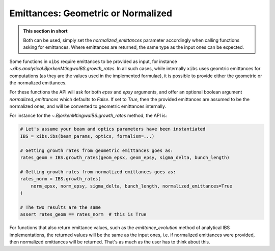 .. _xibs-faq-geom-norm-emittances:

Emittances: Geometric or Normalized
-----------------------------------

.. admonition:: This section in short

    Both can be used, simply set the `normalized_emittances` parameter accordingly when calling functions asking for emittances.
    Where emittances are returned, the same type as the input ones can be expected.

Some functions in ``xibs`` require emittances to be provided as input, for instance `~xibs.analytical.BjorkenMtingwaIBS.growth_rates`.
In all such cases, while internally ``xibs`` uses geomtric emittances for computations (as they are the values used in the implemented formulae), it is possible to provide either the geometric or the normalized emittances.

For these functions the API will ask for both `epsx` and `epsy` arguments, and offer an optional boolean argument `normalized_emittances` which defaults to `False`.
If set to `True`, then the provided emittances are assumed to be the normalized ones, and will be converted to geometric emittances internally.

For instance for the `~.BjorkenMtingwaIBS.growth_rates` method, the API is:

.. code-block:: python

    # Let's assume your beam and optics parameters have been instantiated
    IBS = xibs.ibs(beam_params, optics, formalism=...)
    
    # Getting growth rates from geometric emittances goes as:
    rates_geom = IBS.growth_rates(geom_epsx, geom_epsy, sigma_delta, bunch_length)

    # Getting growth rates from normalized emittances goes as:
    rates_norm = IBS.growth_rates(
        norm_epsx, norm_epsy, sigma_delta, bunch_length, normalized_emittances=True
    )

    # The two results are the same
    assert rates_geom == rates_norm  # this is True

For functions that also return emittance values, such as the `emittance_evolution` method of analytical IBS implementations, the returned values will be the same as the input ones, i.e. if normalized emittances were provided, then normalized emittances will be returned.
That's as much as the user has to think about this.
